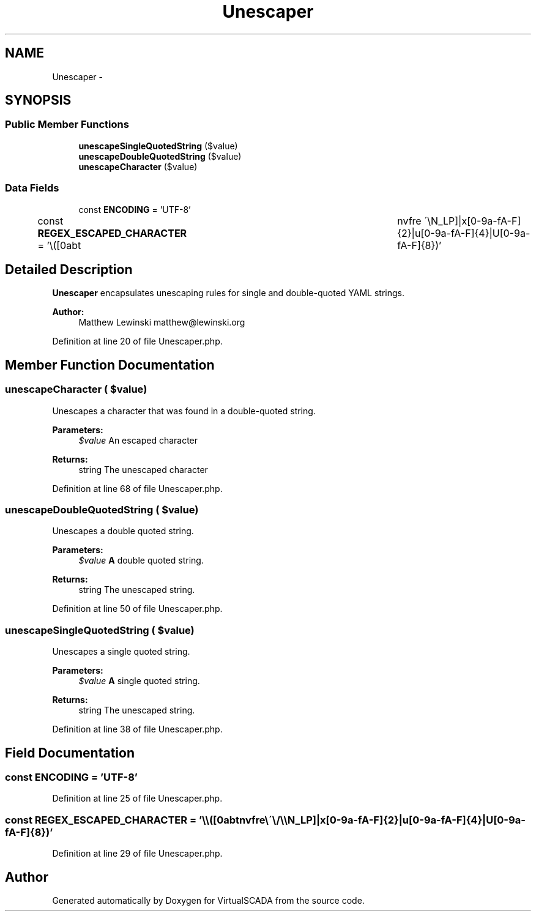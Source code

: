 .TH "Unescaper" 3 "Tue Apr 14 2015" "Version 1.0" "VirtualSCADA" \" -*- nroff -*-
.ad l
.nh
.SH NAME
Unescaper \- 
.SH SYNOPSIS
.br
.PP
.SS "Public Member Functions"

.in +1c
.ti -1c
.RI "\fBunescapeSingleQuotedString\fP ($value)"
.br
.ti -1c
.RI "\fBunescapeDoubleQuotedString\fP ($value)"
.br
.ti -1c
.RI "\fBunescapeCharacter\fP ($value)"
.br
.in -1c
.SS "Data Fields"

.in +1c
.ti -1c
.RI "const \fBENCODING\fP = 'UTF-8'"
.br
.ti -1c
.RI "const \fBREGEX_ESCAPED_CHARACTER\fP = '\\\\\\\\([0abt\\tnvfre \\\\\\'\\\\/\\\\\\\\N_LP]|x[0-9a-fA-F]{2}|u[0-9a-fA-F]{4}|U[0-9a-fA-F]{8})'"
.br
.in -1c
.SH "Detailed Description"
.PP 
\fBUnescaper\fP encapsulates unescaping rules for single and double-quoted YAML strings\&.
.PP
\fBAuthor:\fP
.RS 4
Matthew Lewinski matthew@lewinski.org 
.RE
.PP

.PP
Definition at line 20 of file Unescaper\&.php\&.
.SH "Member Function Documentation"
.PP 
.SS "unescapeCharacter ( $value)"
Unescapes a character that was found in a double-quoted string\&.
.PP
\fBParameters:\fP
.RS 4
\fI$value\fP An escaped character
.RE
.PP
\fBReturns:\fP
.RS 4
string The unescaped character 
.RE
.PP

.PP
Definition at line 68 of file Unescaper\&.php\&.
.SS "unescapeDoubleQuotedString ( $value)"
Unescapes a double quoted string\&.
.PP
\fBParameters:\fP
.RS 4
\fI$value\fP \fBA\fP double quoted string\&.
.RE
.PP
\fBReturns:\fP
.RS 4
string The unescaped string\&. 
.RE
.PP

.PP
Definition at line 50 of file Unescaper\&.php\&.
.SS "unescapeSingleQuotedString ( $value)"
Unescapes a single quoted string\&.
.PP
\fBParameters:\fP
.RS 4
\fI$value\fP \fBA\fP single quoted string\&.
.RE
.PP
\fBReturns:\fP
.RS 4
string The unescaped string\&. 
.RE
.PP

.PP
Definition at line 38 of file Unescaper\&.php\&.
.SH "Field Documentation"
.PP 
.SS "const ENCODING = 'UTF-8'"

.PP
Definition at line 25 of file Unescaper\&.php\&.
.SS "const REGEX_ESCAPED_CHARACTER = '\\\\\\\\([0abt\\tnvfre \\\\\\'\\\\/\\\\\\\\N_LP]|x[0-9a-fA-F]{2}|u[0-9a-fA-F]{4}|U[0-9a-fA-F]{8})'"

.PP
Definition at line 29 of file Unescaper\&.php\&.

.SH "Author"
.PP 
Generated automatically by Doxygen for VirtualSCADA from the source code\&.
